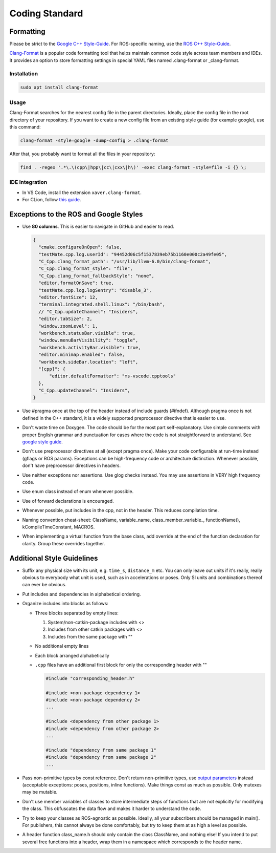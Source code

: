 .. _coding-standard:

Coding Standard
===============

Formatting
----------

Please be strict to the `Google C++ Style-Guide <https://google.github.io/styleguide/cppguide.html>`_. 
For ROS-specific naming, use the `ROS C++ Style-Guide <http://www.ros.org/wiki/CppStyleGuide>`_. 

.. raw:: html

  <details>
  <summary>Here is a guide on how to set up auto-formatting in your IDE with clang.</summary>

`Clang-Format <https://clang.llvm.org/docs/ClangFormat.html>`_ is a popular code formatting tool that helps maintain common code style across team members and IDEs. 
It provides an option to store formatting settings in special YAML files named .clang-format or _clang-format.

Installation
^^^^^^^^^^^^

.. code-block:: bash

  sudo apt install clang-format

Usage
^^^^^

Clang-Format searches for the nearest config file in the parent directories. 
Ideally, place the config file in the root directory of your repository. 
If you want to create a new config file from an existing style guide (for example google), use this command:

.. code-block:: bash
  
  clang-format -style=google -dump-config > .clang-format

After that, you probably want to format all the files in your repository:

.. code-block:: bash

  find . -regex '.*\.\(cpp\|hpp\|cc\|cxx\|h\)' -exec clang-format -style=file -i {} \;

IDE Integration
^^^^^^^^^^^^^^^

* In VS Code, install the extension ``xaver.clang-format``. 

* For CLion, follow `this guide <https://www.jetbrains.com/help/clion/clangformat-as-alternative-formatter.html>`_.


.. raw:: html

  </details>
  <br>

Exceptions to the ROS and Google Styles
---------------------------------------

* Use **80 columns**. 
  This is easier to navigate in GitHub and easier to read.

  .. raw:: html

    <details>
    <summary>If you are using the vs-code formatter, adapt it accordingly.</summary>

  .. code-block::

    {
      "cmake.configureOnOpen": false,
      "testMate.cpp.log.userId": "94452d06c5f1537839eb75b1160e000c2a49fe05",
      "C_Cpp.clang_format_path": "/usr/lib/llvm-6.0/bin/clang-format",
      "C_Cpp.clang_format_style": "file",
      "C_Cpp.clang_format_fallbackStyle": "none",
      "editor.formatOnSave": true,
      "testMate.cpp.log.logSentry": "disable_3",
      "editor.fontSize": 12,
      "terminal.integrated.shell.linux": "/bin/bash",
      // "C_Cpp.updateChannel": "Insiders",
      "editor.tabSize": 2,
      "window.zoomLevel": 1,
      "workbench.statusBar.visible": true,
      "window.menuBarVisibility": "toggle",
      "workbench.activityBar.visible": true,
      "editor.minimap.enabled": false,
      "workbench.sideBar.location": "left",
      "[cpp]": {
          "editor.defaultFormatter": "ms-vscode.cpptools"
      },
      "C_Cpp.updateChannel": "Insiders",
    }

  .. raw:: html

    </details>
    <br>


* Use #pragma once at the top of the header instead of include guards (#ifndef). 
  Although pragma once is not defined in the C++ standard, it is a widely supported preprocessor directive that is easier to use.

* Don't waste time on Doxygen. 
  The code should be for the most part self-explanatory. 
  Use simple comments with proper English grammar and punctuation for cases where the code is not straightforward to understand. 
  See `google style guide <https://google.github.io/styleguide/cppguide.html#Comments>`_.

* Don't use preprocessor directives at all (except pragma once). 
  Make your code configurable at run-time instead (gflags or ROS params). 
  Exceptions can be high-frequency code or architecture distinction. 
  Whenever possible, don't have preprocessor directives in headers.

* Use neither exceptions nor assertions. 
  Use glog checks instead. You may use assertions in VERY high frequency code.

* Use enum \class instead of enum whenever possible.

* Use of forward declarations is encouraged.

* Whenever possible, put includes in the cpp, not in the header.
  This reduces compilation time.

* Naming convention cheat-sheet: ClassName, variable_name, \class_member_variable_, functionName(), kCompileTimeConstant, MACROS.

* When implementing a virtual function from the base class, add override at the end of the function declaration for clarity. 
  Group these overrides together.

Additional Style Guidelines
---------------------------

* Suffix any physical size with its unit, e.g. ``time_s``, ``distance_m`` etc. 
  You can only leave out units if it's really, really obvious to everybody what unit is used, such as in accelerations or poses. 
  Only SI units and combinations thereof can ever be obvious.

* Put includes and dependencies in alphabetical ordering.

* Organize includes into blocks as follows:
  
  * Three blocks separated by empty lines:
    
    1. System/non-catkin-package includes with <>
    
    2. Includes from other catkin packages with <>
    
    3. Includes from the same package with ""

  * No additional empty lines

  * Each block arranged alphabetically

  * ``.cpp`` files have an additional first block for only the corresponding header with ""

    .. code-block:: C++

      #include "corresponding_header.h"

      #include <non-package dependency 1>
      #include <non-package dependency 2>
      ...

      #include <dependency from other package 1>
      #include <dependency from other package 2>
      ...

      #include "dependency from same package 1"
      #include "dependency from same package 2"
      ...

* Pass non-primitive types by const reference. 
  Don't return non-primitive types, use `output parameters <http://wiki.ros.org/CppStyleGuide#Output_arguments>`_ instead (acceptable exceptions: poses, positions, inline functions). 
  Make things const as much as possible. Only mutexes may be mutable.

* Don't use member variables of classes to store intermediate steps of functions that are not explicitly for modifying the class. 
  This obfuscates the data flow and makes it harder to understand the code.

* Try to keep your classes as ROS-agnostic as possible. 
  Ideally, all your subscribers should be managed in main(). 
  For publishers, this cannot always be done comfortably, but try to keep them at as high a level as possible.

* A header function class_name.h should only contain the class ClassName, and nothing else! 
  If you intend to put several free functions into a header, wrap them in a namespace which corresponds to the header name.